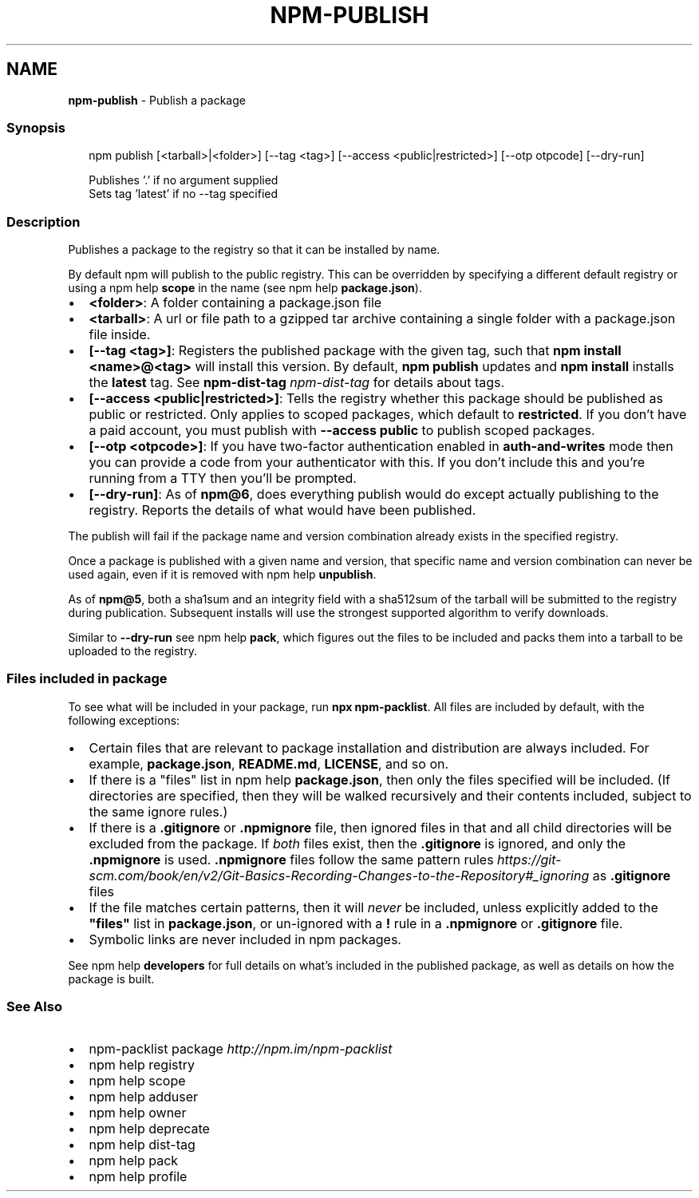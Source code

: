 .TH "NPM\-PUBLISH" "1" "February 2021" "" ""
.SH "NAME"
\fBnpm-publish\fR \- Publish a package
.SS Synopsis
.P
.RS 2
.nf
npm publish [<tarball>|<folder>] [\-\-tag <tag>] [\-\-access <public|restricted>] [\-\-otp otpcode] [\-\-dry\-run]

Publishes '\.' if no argument supplied
Sets tag 'latest' if no \-\-tag specified
.fi
.RE
.SS Description
.P
Publishes a package to the registry so that it can be installed by name\.
.P
By default npm will publish to the public registry\. This can be overridden
by specifying a different default registry or using a
npm help \fBscope\fP in the name (see
npm help \fBpackage\.json\fP)\.
.RS 0
.IP \(bu 2
\fB<folder>\fP: A folder containing a package\.json file
.IP \(bu 2
\fB<tarball>\fP: A url or file path to a gzipped tar archive containing a
single folder with a package\.json file inside\.
.IP \(bu 2
\fB[\-\-tag <tag>]\fP: Registers the published package with the given tag, such
that \fBnpm install <name>@<tag>\fP will install this version\.  By default,
\fBnpm publish\fP updates and \fBnpm install\fP installs the \fBlatest\fP tag\. See
\fBnpm\-dist\-tag\fP \fInpm\-dist\-tag\fR for details about tags\.
.IP \(bu 2
\fB[\-\-access <public|restricted>]\fP: Tells the registry whether this package
should be published as public or restricted\. Only applies to scoped
packages, which default to \fBrestricted\fP\|\.  If you don't have a paid
account, you must publish with \fB\-\-access public\fP to publish scoped
packages\.
.IP \(bu 2
\fB[\-\-otp <otpcode>]\fP: If you have two\-factor authentication enabled in
\fBauth\-and\-writes\fP mode then you can provide a code from your
authenticator with this\. If you don't include this and you're running
from a TTY then you'll be prompted\.
.IP \(bu 2
\fB[\-\-dry\-run]\fP: As of \fBnpm@6\fP, does everything publish would do except
actually publishing to the registry\. Reports the details of what would
have been published\.

.RE
.P
The publish will fail if the package name and version combination already
exists in the specified registry\.
.P
Once a package is published with a given name and version, that specific
name and version combination can never be used again, even if it is removed
with npm help \fBunpublish\fP\|\.
.P
As of \fBnpm@5\fP, both a sha1sum and an integrity field with a sha512sum of the
tarball will be submitted to the registry during publication\. Subsequent
installs will use the strongest supported algorithm to verify downloads\.
.P
Similar to \fB\-\-dry\-run\fP see npm help \fBpack\fP, which figures
out the files to be included and packs them into a tarball to be uploaded
to the registry\.
.SS Files included in package
.P
To see what will be included in your package, run \fBnpx npm\-packlist\fP\|\.  All
files are included by default, with the following exceptions:
.RS 0
.IP \(bu 2
Certain files that are relevant to package installation and distribution
are always included\.  For example, \fBpackage\.json\fP, \fBREADME\.md\fP,
\fBLICENSE\fP, and so on\.
.IP \(bu 2
If there is a "files" list in
npm help \fBpackage\.json\fP, then only the files
specified will be included\.  (If directories are specified, then they
will be walked recursively and their contents included, subject to the
same ignore rules\.)
.IP \(bu 2
If there is a \fB\|\.gitignore\fP or \fB\|\.npmignore\fP file, then ignored files in
that and all child directories will be excluded from the package\.  If
\fIboth\fR files exist, then the \fB\|\.gitignore\fP is ignored, and only the
\fB\|\.npmignore\fP is used\.
\fB\|\.npmignore\fP files follow the same pattern
rules \fIhttps://git\-scm\.com/book/en/v2/Git\-Basics\-Recording\-Changes\-to\-the\-Repository#_ignoring\fR
as \fB\|\.gitignore\fP files
.IP \(bu 2
If the file matches certain patterns, then it will \fInever\fR be included,
unless explicitly added to the \fB"files"\fP list in \fBpackage\.json\fP, or
un\-ignored with a \fB!\fP rule in a \fB\|\.npmignore\fP or \fB\|\.gitignore\fP file\.
.IP \(bu 2
Symbolic links are never included in npm packages\.

.RE
.P
See npm help \fBdevelopers\fP for full details on what's
included in the published package, as well as details on how the package is
built\.
.SS See Also
.RS 0
.IP \(bu 2
npm\-packlist package \fIhttp://npm\.im/npm\-packlist\fR
.IP \(bu 2
npm help registry
.IP \(bu 2
npm help scope
.IP \(bu 2
npm help adduser
.IP \(bu 2
npm help owner
.IP \(bu 2
npm help deprecate
.IP \(bu 2
npm help dist\-tag
.IP \(bu 2
npm help pack
.IP \(bu 2
npm help profile

.RE
